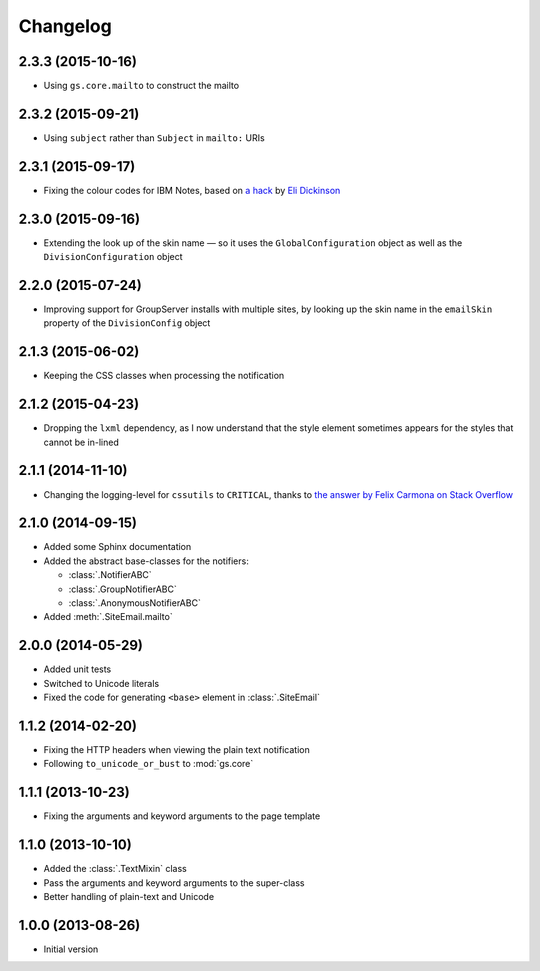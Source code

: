 Changelog
=========

2.3.3 (2015-10-16)
------------------

* Using ``gs.core.mailto`` to construct the mailto

2.3.2 (2015-09-21)
------------------

* Using ``subject`` rather than ``Subject`` in ``mailto:`` URIs

2.3.1 (2015-09-17)
------------------

* Fixing the colour codes for IBM Notes, based on `a hack`_ by
  `Eli Dickinson`_

.. _a hack:
   https://github.com/peterbe/premailer/issues/114#issuecomment-117219868

.. _Eli Dickinson: https://github.com/elidickinson

2.3.0 (2015-09-16)
------------------

* Extending the look up of the skin name — so it uses the
  ``GlobalConfiguration`` object as well as the
  ``DivisionConfiguration`` object

2.2.0 (2015-07-24)
------------------

* Improving support for GroupServer installs with multiple sites,
  by looking up the skin name in the ``emailSkin`` property of
  the ``DivisionConfig`` object

2.1.3 (2015-06-02)
------------------

* Keeping the CSS classes when processing the notification

2.1.2 (2015-04-23)
------------------

* Dropping the ``lxml`` dependency, as I now understand that the
  style element sometimes appears for the styles that cannot be
  in-lined

2.1.1 (2014-11-10)
------------------

* Changing the logging-level for ``cssutils`` to ``CRITICAL``, thanks to
  `the answer by Felix Carmona on Stack Overflow`_

.. _the answer by Felix Carmona on Stack Overflow: http://stackoverflow.com/questions/20371448/stop-cssutils-from-generating-warning-messages

2.1.0 (2014-09-15)
------------------

* Added some Sphinx documentation
* Added the abstract base-classes for the notifiers:

  + :class:`.NotifierABC`
  + :class:`.GroupNotifierABC`
  + :class:`.AnonymousNotifierABC`

* Added :meth:`.SiteEmail.mailto`

2.0.0 (2014-05-29)
------------------

* Added unit tests
* Switched to Unicode literals
* Fixed the code for generating ``<base>`` element in
  :class:`.SiteEmail`

1.1.2 (2014-02-20)
------------------

* Fixing the HTTP headers when viewing the plain text
  notification
* Following ``to_unicode_or_bust`` to :mod:`gs.core`

1.1.1 (2013-10-23)
------------------

* Fixing the arguments and keyword arguments to the page
  template

1.1.0 (2013-10-10)
------------------

* Added the :class:`.TextMixin` class
* Pass the arguments and keyword arguments to the super-class
* Better handling of plain-text and Unicode

1.0.0 (2013-08-26)
------------------

* Initial version

..  LocalWords:  Changelog
